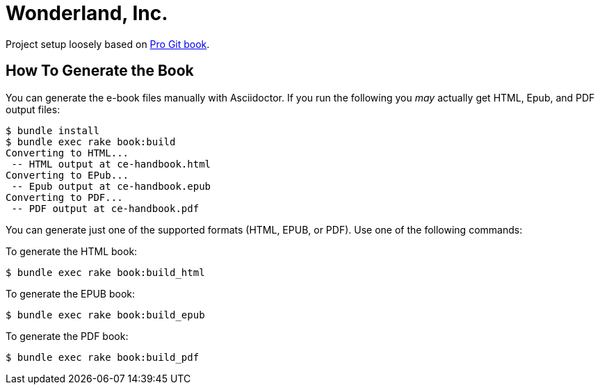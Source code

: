 = Wonderland, Inc.

Project setup loosely based on https://github.com/progit/progit2/[Pro Git book].

== How To Generate the Book

You can generate the e-book files manually with Asciidoctor.
If you run the following you _may_ actually get HTML, Epub, and PDF output files:

----
$ bundle install
$ bundle exec rake book:build
Converting to HTML...
 -- HTML output at ce-handbook.html
Converting to EPub...
 -- Epub output at ce-handbook.epub
Converting to PDF...
 -- PDF output at ce-handbook.pdf
----

You can generate just one of the supported formats (HTML, EPUB, or PDF).
Use one of the following commands:

To generate the HTML book:

----
$ bundle exec rake book:build_html
----

To generate the EPUB book:

----
$ bundle exec rake book:build_epub
----

To generate the PDF book:

----
$ bundle exec rake book:build_pdf
----
